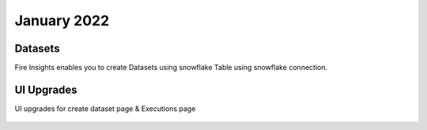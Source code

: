 January 2022
==========

Datasets
+++++++

Fire Insights enables you to create Datasets using snowflake Table using snowflake connection.

.. figure:: ..//_assets/releases/jan-2022/1.PNG
   :alt: dataset
   :width: 70%
   
.. figure:: ..//_assets/releases/jan-2022/2.PNG
   :alt: dataset
   :width: 70%
   
.. figure:: ..//_assets/releases/jan-2022/3.PNG
   :alt: dataset
   :width: 70%
   
.. figure:: ..//_assets/releases/jan-2022/4.PNG
   :alt: dataset
   :width: 70%   

UI Upgrades
++++++++++

UI upgrades for create dataset page & Executions page

.. figure:: ..//_assets/releases/jan-2022/1.PNG
   :alt: dataset
   :width: 70%

.. figure:: ..//_assets/releases/jan-2022/5.PNG
   :alt: dataset
   :width: 70%
